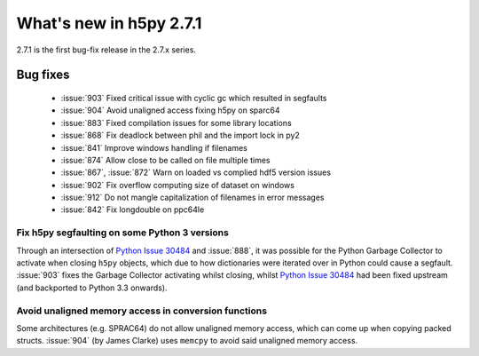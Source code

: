 What's new in h5py 2.7.1
========================

2.7.1 is the first bug-fix release in the 2.7.x series.

Bug fixes
---------

  - :issue:`903` Fixed critical issue with cyclic gc which resulted in segfaults
  - :issue:`904` Avoid unaligned access fixing h5py on sparc64
  - :issue:`883` Fixed compilation issues for some library locations
  - :issue:`868` Fix deadlock between phil and the import lock in py2
  - :issue:`841` Improve windows handling if filenames
  - :issue:`874` Allow close to be called on file multiple times
  - :issue:`867`, :issue:`872` Warn on loaded vs complied hdf5 version issues
  - :issue:`902` Fix overflow computing size of dataset on windows
  - :issue:`912` Do not mangle capitalization of filenames in error messages
  - :issue:`842` Fix longdouble on ppc64le

Fix h5py segfaulting on some Python 3 versions
~~~~~~~~~~~~~~~~~~~~~~~~~~~~~~~~~~~~~~~~~~~~~~

Through an intersection of `Python Issue 30484`_ and :issue:`888`, it was
possible for the Python Garbage Collector to activate when closing ``h5py``
objects, which due to how dictionaries were iterated over in Python could
cause a segfault. :issue:`903` fixes the Garbage Collector activating whilst
closing, whilst `Python Issue 30484`_ had been fixed upstream (and backported
to Python 3.3 onwards).

Avoid unaligned memory access in conversion functions
~~~~~~~~~~~~~~~~~~~~~~~~~~~~~~~~~~~~~~~~~~~~~~~~~~~~~

Some architectures (e.g. SPRAC64) do not allow unaligned memory access, which
can come up when copying packed structs. :issue:`904` (by James Clarke) uses
``memcpy`` to avoid said unaligned memory access.

.. _`Python Issue 30484`: https://bugs.python.org/issue30484
